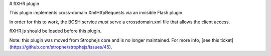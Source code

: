 # flXHR plugin

This plugin implements cross-domain XmlHttpRequests via an invisible
Flash plugin.

In order for this to work, the BOSH service *must* serve a
crossdomain.xml file that allows the client access.

flXHR.js should be loaded before this plugin.

Note: this plugin was moved from Strophejs core and is no longer
maintained. For more info, [see this ticket](https://github.com/strophe/strophejs/issues/45).
